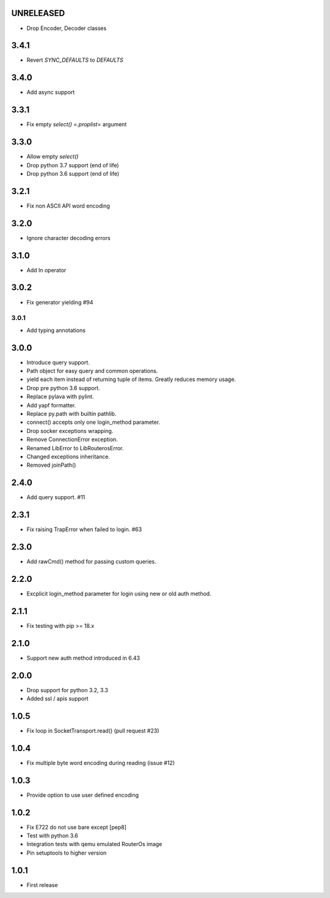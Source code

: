 UNRELEASED
----------

* Drop Encoder, Decoder classes

3.4.1
----------

* Revert `SYNC_DEFAULTS` to `DEFAULTS`

3.4.0
----------

* Add async support

3.3.1
----------

* Fix empty `select()` `=.proplist=` argument

3.3.0
----------

* Allow empty `select()`
* Drop python 3.7 support (end of life)
* Drop python 3.6 support (end of life)

3.2.1
----------

* Fix non ASCII API word encoding

3.2.0
----------

* Ignore character decoding errors

3.1.0
----------

* Add In operator

3.0.2
----------

- Fix generator yielding #94

3.0.1
__________

- Add typing annotations


3.0.0
----------

- Introduce query support.
- Path object for easy query and common operations.
- yield each item instead of returning tuple of items. Greatly reduces memory usage.
- Drop pre python 3.6 support.
- Replace pylava with pylint.
- Add yapf formatter.
- Replace py.path with builtin pathlib.
- connect() accepts only one login_method parameter.
- Drop socker exceptions wrapping.
- Remove ConnectionError exception.
- Renamed LibError to LibRouterosError.
- Changed exceptions inheritance.
- Removed joinPath()

2.4.0
----------

- Add query support. #11

2.3.1
----------

- Fix raising TrapError when failed to login. #63

2.3.0
----------

- Add rawCmd() method for passing custom queries.

2.2.0
----------

- Excplicit login_method parameter for login using new or old auth method.

2.1.1
----------

- Fix testing with pip >= 18.x

2.1.0
----------

- Support new auth method introduced in 6.43

2.0.0
------

- Drop support for python 3.2, 3.3
- Added ssl / apis support

1.0.5
------

- Fix loop in SocketTransport.read() (pull request #23)

1.0.4
------

- Fix multiple byte word encoding during reading (issue #12)

1.0.3
------

- Provide option to use user defined encoding

1.0.2
------

- Fix E722 do not use bare except [pep8]
- Test with python 3.6
- Integration tests with qemu emulated RouterOs image
- Pin setuptools to higher version

1.0.1
------

- First release
